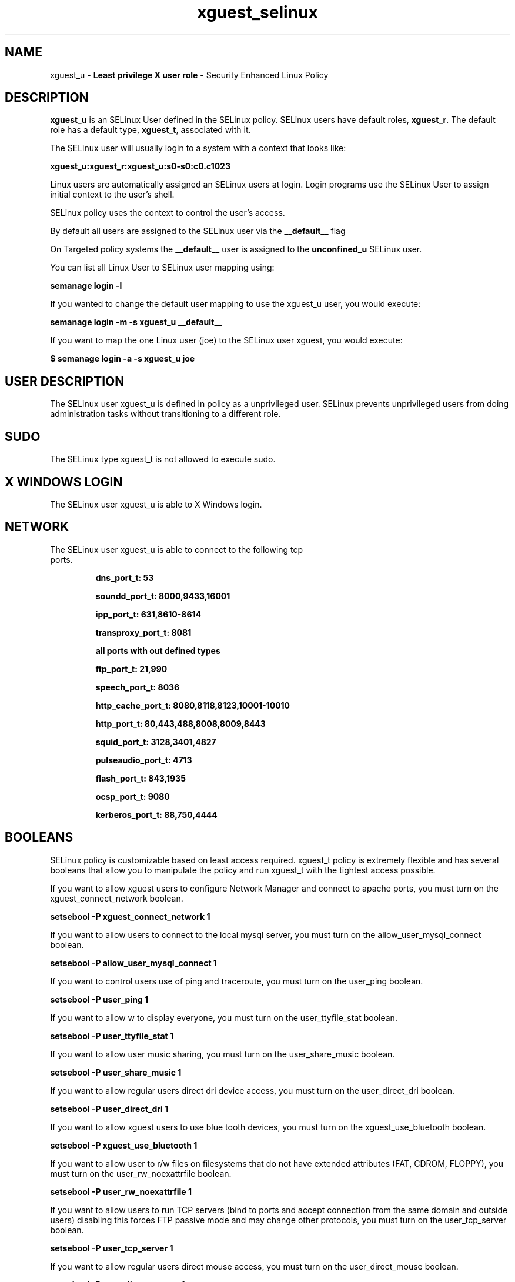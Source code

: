 .TH  "xguest_selinux"  "8"  "xguest" "mgrepl@redhat.com" "xguest SELinux Policy documentation"
.SH "NAME"
xguest_u \- \fBLeast privilege X user role\fP - Security Enhanced Linux Policy 

.SH DESCRIPTION

\fBxguest_u\fP is an SELinux User defined in the SELinux
policy. SELinux users have default roles, \fBxguest_r\fP.  The
default role has a default type, \fBxguest_t\fP, associated with it.

The SELinux user will usually login to a system with a context that looks like:

.B xguest_u:xguest_r:xguest_u:s0-s0:c0.c1023

Linux users are automatically assigned an SELinux users at login.  
Login programs use the SELinux User to assign initial context to the user's shell.

SELinux policy uses the context to control the user's access.

By default all users are assigned to the SELinux user via the \fB__default__\fP flag

On Targeted policy systems the \fB__default__\fP user is assigned to the \fBunconfined_u\fP SELinux user.

You can list all Linux User to SELinux user mapping using:

.B semanage login -l

If you wanted to change the default user mapping to use the xguest_u user, you would execute:

.B semanage login -m -s xguest_u __default__


If you want to map the one Linux user (joe) to the SELinux user xguest, you would execute:

.B $ semanage login -a -s xguest_u joe


.SH USER DESCRIPTION

The SELinux user xguest_u is defined in policy as a unprivileged user. SELinux prevents unprivileged users from doing administration tasks without transitioning to a different role.

.SH SUDO

The SELinux type xguest_t is not allowed to execute sudo. 

.SH X WINDOWS LOGIN

The SELinux user xguest_u is able to X Windows login.

.SH NETWORK

.TP
The SELinux user xguest_u is able to connect to the following tcp ports.

.B dns_port_t: 53

.B soundd_port_t: 8000,9433,16001

.B ipp_port_t: 631,8610-8614

.B transproxy_port_t: 8081

.B all ports with out defined types

.B ftp_port_t: 21,990

.B speech_port_t: 8036

.B http_cache_port_t: 8080,8118,8123,10001-10010

.B http_port_t: 80,443,488,8008,8009,8443

.B squid_port_t: 3128,3401,4827

.B pulseaudio_port_t: 4713

.B flash_port_t: 843,1935

.B ocsp_port_t: 9080

.B kerberos_port_t: 88,750,4444

.SH BOOLEANS
SELinux policy is customizable based on least access required.  xguest_t policy is extremely flexible and has several booleans that allow you to manipulate the policy and run xguest_t with the tightest access possible.


.PP
If you want to allow xguest users to configure Network Manager and connect to apache ports, you must turn on the xguest_connect_network boolean.

.EX
.B setsebool -P xguest_connect_network 1
.EE

.PP
If you want to allow users to connect to the local mysql server, you must turn on the allow_user_mysql_connect boolean.

.EX
.B setsebool -P allow_user_mysql_connect 1
.EE

.PP
If you want to control users use of ping and traceroute, you must turn on the user_ping boolean.

.EX
.B setsebool -P user_ping 1
.EE

.PP
If you want to allow w to display everyone, you must turn on the user_ttyfile_stat boolean.

.EX
.B setsebool -P user_ttyfile_stat 1
.EE

.PP
If you want to allow user music sharing, you must turn on the user_share_music boolean.

.EX
.B setsebool -P user_share_music 1
.EE

.PP
If you want to allow regular users direct dri device access, you must turn on the user_direct_dri boolean.

.EX
.B setsebool -P user_direct_dri 1
.EE

.PP
If you want to allow xguest users to use blue tooth devices, you must turn on the xguest_use_bluetooth boolean.

.EX
.B setsebool -P xguest_use_bluetooth 1
.EE

.PP
If you want to allow user to r/w files on filesystems that do not have extended attributes (FAT, CDROM, FLOPPY), you must turn on the user_rw_noexattrfile boolean.

.EX
.B setsebool -P user_rw_noexattrfile 1
.EE

.PP
If you want to allow users to run TCP servers (bind to ports and accept connection from the same domain and outside users)  disabling this forces FTP passive mode and may change other protocols, you must turn on the user_tcp_server boolean.

.EX
.B setsebool -P user_tcp_server 1
.EE

.PP
If you want to allow regular users direct mouse access, you must turn on the user_direct_mouse boolean.

.EX
.B setsebool -P user_direct_mouse 1
.EE

.PP
If you want to allow user processes to change their priority, you must turn on the user_setrlimit boolean.

.EX
.B setsebool -P user_setrlimit 1
.EE

.PP
If you want to allow users to connect to PostgreSQL, you must turn on the allow_user_postgresql_connect boolean.

.EX
.B setsebool -P allow_user_postgresql_connect 1
.EE

.PP
If you want to allow xguest users to mount removable media, you must turn on the xguest_mount_media boolean.

.EX
.B setsebool -P xguest_mount_media 1
.EE

.PP
If you want to allow users to read system messages, you must turn on the user_dmesg boolean.

.EX
.B setsebool -P user_dmesg 1
.EE

.SH HOME_EXEC

The SELinux user xguest_u is able execute home content files.

.SH TRANSITIONS

Three things can happen when xguest_t attempts to execute a program.

\fB1.\fP SELinux Policy can deny xguest_t from executing the program.

.TP

\fB2.\fP SELinux Policy can allow xguest_t to execute the program in the current user type.

Execute the following to see the types that the SELinux user xguest_t can execute without transitioning:

.B sesearch -A -s xguest_t -c file -p execute_no_trans

.TP

\fB3.\fP SELinux can allow xguest_t to execute the program and transition to a new type.

Execute the following to see the types that the SELinux user xguest_t can execute and transition:

.B $ sesearch -A -s xguest_t -c process -p transition


.SH "COMMANDS"

.B semanage login
can also be used to manipulate the Linux User to SELinux User mappings

.B semanage user
can also be used to manipulate SELinux user definitions.

.B system-config-selinux 
is a GUI tool available to customize SELinux policy settings.

.SH AUTHOR	
This manual page was autogenerated by genuserman.py.

.SH "SEE ALSO"
selinux(8), semanage(8).
